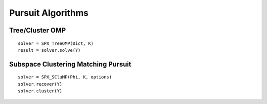 Pursuit Algorithms
================================

.. highlight:: matlab





 
Tree/Cluster OMP
--------------------------------------------

::

    solver = SPX_TreeOMP(Dict, K)
    result = solver.solve(Y)




Subspace Clustering Matching Pursuit
-----------------------------------------------------

::

    solver = SPX_SCluMP(Phi, K, options)
    solver.recover(Y)
    solver.cluster(Y)

